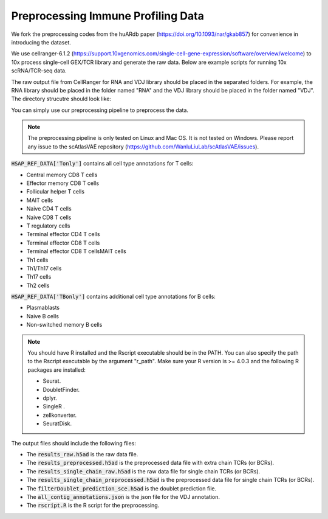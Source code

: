 Preprocessing Immune Profiling Data 
===================================

We fork the preprocessing codes from the huARdb paper (https://doi.org/10.1093/nar/gkab857) for convenience in introducing the dataset.

We use cellranger-6.1.2 (https://support.10xgenomics.com/single-cell-gene-expression/software/overview/welcome) to 10x process single-cell GEX/TCR library and generate the raw data. Below are example scripts for running 10x scRNA/TCR-seq data.


.. code-block::shell
  :linenos 

  mkdir EXAMPLE_SAMPLE
  cellranger count \
        --id=ProcessedData \
        --transcriptome=/path/to/transcriptome/reference \
        --jobmode=local \
        --localmem=64 \
        --localcores=32 \
        --sample=GEX \
        --fastqs=/path/to/fastq/
  
  cellranger-6.1.2 vdj \
        --id=ProcessedData \
        --reference=/path/to/vdj/reference \
        --jobmode=local \
        --localmem=64 \
        --localcores=16 \
        --sample=TCR \
        --chain=TR \
        --fastqs=/path/to/fastq/


The raw output file from CellRanger for RNA and VDJ library should be placed in the separated folders.
For example, the RNA library should be placed in the folder named "RNA" and the VDJ library should be placed in the folder named "VDJ".
The directory strucutre should look like:
    
.. code-block:: 
  :linenos:

    ├── EXAMPLE_SAMPLE
    │   ├── GEX/ProcessedData/outs
    │   │   ├── filtered_feature_bc_matrix
    │   │   │   ├── barcodes.tsv
    │   │   │   ├── features.tsv
    │   │   │   └── matrix.mtx
    │   │   ├── ...
    │   ├── VDJ/ProcessedData/outs
    │   │   ├── filtered_contig_annotations.csv
    │   │   ├── all_contig_annotations.csv
    │   │   ├── ...
    │   ├── ...

You can simply use our preprocessing pipeline to preprocess the data.

.. note::
  The preprocessing pipeline is only tested on Linux and Mac OS. 
  It is not tested on Windows.  Please report any issue to the 
  scAtlasVAE repository (https://github.com/WanluLiuLab/scAtlasVAE/issues).


.. code-block:: python
  :linenos:

    from t_deep_insight.preprocessing._preprocess import *
    # VDJPreprocessingV1Human is for human data
    # VDJPreprocessingV1Mouse is for mouse data
    pp = VDJPreprocessingV1Human(
        cellranger_gex_output_path = "./EXAMPLE_SAMPLE/RNA/",
        cellranger_vdj_output_path = "./EXAMPLE_SAMPLE/VDJ/",
        output_path = "./EXAMPLE_SAMPLE_OUTPUT_DIR/"
    )
    pp.process(
        r_path = "/opt/anaconda3/envs/r403/bin/Rscript", 
        ref_data_path = HSAP_REF_DATA["Tonly"]
    )
    

:code:`HSAP_REF_DATA['Tonly']` contains all cell type annotations for T cells:


* Central memory CD8 T cells
* Effector memory CD8 T cells
* Follicular helper T cells
* MAIT cells
* Naive CD4 T cells
* Naive CD8 T cells
* T regulatory cells
* Terminal effector CD4 T cells
* Terminal effector CD8 T cells
* Terminal effector CD8 T cellsMAIT cells
* Th1 cells
* Th1/Th17 cells
* Th17 cells
* Th2 cells

:code:`HSAP_REF_DATA['TBonly']` contains additional cell type annotations for B cells:


* Plasmablasts
* Naive B cells 
* Non-switched memory B cells



.. note::
  You should have R installed and the Rscript executable should be in the PATH. 
  You can also specify the path to the Rscript executable by the argument "r_path". Make 
  sure your R version is >= 4.0.3 and the following R packages are installed:


  * Seurat.
  * DoubletFinder.
  * dplyr.
  * SingleR .
  * zellkonverter.
  * SeuratDisk.

The output files should include the following files:

.. code-block:: 
  :linenos:

    ├── EXAMPLE_SAMPLE_OUTPUT_DIR
    │   ├── all_contig_annotations.json
    │   ├── filterDoublet_prediction_sce.h5ad
    │   ├── results_preprocessed.h5ad
    │   ├── results_raw.h5ad
    │   ├── results_single_chain_preprocessed.h5ad
    │   ├── results_single_chain_raw.h5ad
    │   ├── rscript.R


* The :code:`results_raw.h5ad` is the raw data file. 
* The :code:`results_preprocessed.h5ad` is the preprocessed data file with extra chain TCRs (or BCRs).
* The :code:`results_single_chain_raw.h5ad` is the raw data file for single chain TCRs (or BCRs).
* The :code:`results_single_chain_preprocessed.h5ad` is the preprocessed data file for single chain TCRs (or BCRs).
* The :code:`filterDoublet_prediction_sce.h5ad` is the doublet prediction file.
* The :code:`all_contig_annotations.json` is the json file for the VDJ annotation.
* The :code:`rscript.R` is the R script for the preprocessing.


